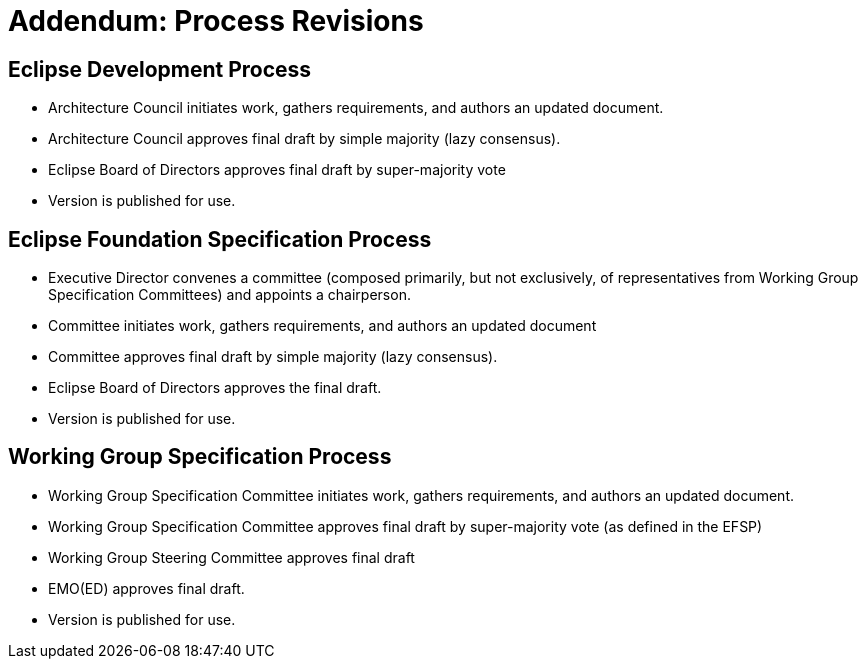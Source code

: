 ////
 * Copyright (C) Eclipse Foundation, Inc. and others. 
 * 
 * This program and the accompanying materials are made available under the
 * terms of the Eclipse Public License v. 2.0 which is available at
 * http://www.eclipse.org/legal/epl-2.0.
 * 
 * SPDX-License-Identifier: EPL-2.0
////
[[efsp-addendum-revisions]]
= Addendum: Process Revisions

[[efsp-addendum-revisions-edp]]
== Eclipse Development Process

* Architecture Council initiates work, gathers requirements, and authors an updated document.
* Architecture Council approves final draft by simple majority (lazy consensus).
* Eclipse Board of Directors approves final draft by super-majority vote
* Version is published for use.

[[efsp-addendum-revisions-efsp]]
== Eclipse Foundation Specification Process

* Executive Director convenes a committee (composed primarily, but not exclusively, of representatives from Working Group Specification Committees) and appoints a chairperson.
* Committee initiates work, gathers requirements, and authors an updated document
* Committee approves final draft by simple majority (lazy consensus).
* Eclipse Board of Directors approves the final draft.
* Version is published for use.

[[efsp-addendum-revisions-wg]]
== Working Group Specification Process

* Working Group Specification Committee initiates work, gathers requirements, and authors an updated document.
* Working Group Specification Committee approves final draft by super-majority vote (as defined in the EFSP)
* Working Group Steering Committee approves final draft
* EMO(ED) approves final draft.
* Version is published for use.
